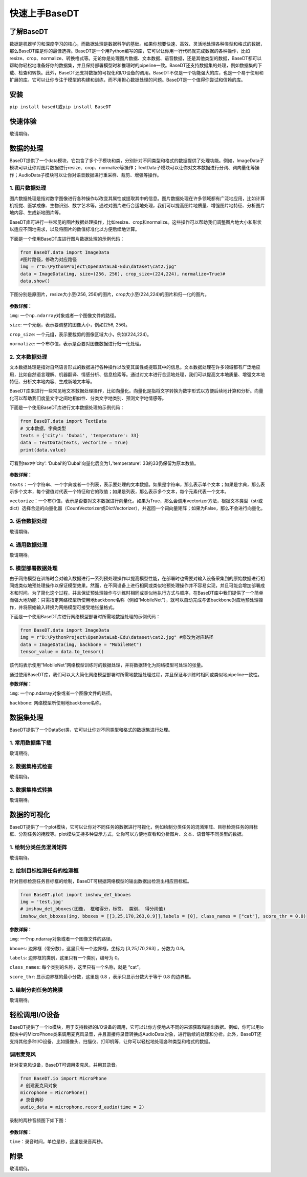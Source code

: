 快速上手BaseDT
==============

了解BaseDT
----------

数据是机器学习和深度学习的核心，而数据处理是数据科学的基础。如果你想要快速、高效、灵活地处理各种类型和格式的数据，那么BaseDT库是你的最佳选择。BaseDT是一个用Python编写的库，它可以让你用一行代码就完成数据的各种操作，比如resize、crop、normalize、转换格式等。无论你是处理图片数据、文本数据、语音数据，还是其他类型的数据，BaseDT都可以帮助你轻松地准备好你的数据集，并且保持部署模型时和推理时的pipeline一致。BaseDT还支持数据集的处理，例如数据集的下载、检查和转换。此外，BaseDT还支持数据的可视化和I/O设备的调用。BaseDT不仅是一个功能强大的库，也是一个易于使用和扩展的库。它可以让你专注于模型的构建和训练，而不用担心数据处理的问题。BaseDT是一个值得你尝试和信赖的库。

安装
----

``pip install basedt``\ 或\ ``pip install BaseDT``

快速体验
--------

敬请期待。

数据的处理
----------

BaseDT提供了一个data模块，它包含了多个子模块和类，分别针对不同类型和格式的数据提供了处理功能。例如，ImageData子模块可以让你对图片数据进行resize、crop、normalize等操作；TextData子模块可以让你对文本数据进行分词、词向量化等操作；AudioData子模块可以让你对语音数据进行重采样、裁剪、增强等操作。

1. 图片数据处理
~~~~~~~~~~~~~~~

图片数据处理是指对数字图像进行各种操作以改变其属性或提取其中的信息。图片数据处理在许多领域都有广泛地应用，比如计算机视觉、医学成像、生物识别、数字艺术等。通过对图片进行合适地处理，我们可以提高图片地质量、增强图片地特征、分析图片地内容、生成新地图片等。

BaseDT库可进行一些常见的图片数据处理操作，比如resize、crop和normalize。这些操作可以帮助我们调整图片地大小和形状以适应不同地需求，以及将图片的数值标准化以方便后续地计算。

下面是一个使用BaseDT库进行图片数据处理的示例代码：

.. code:: python

   from BaseDT.data import ImageData
   #图片路径，修改为对应路径
   img = r"D:\PythonProject\OpenDataLab-Edu\dataset\cat2.jpg" 
   data = ImageData(img, size=(256, 256), crop_size=(224,224), normalize=True)#
   data.show()

下图分别是原图片，resize大小至(256,
256)的图片，crop大小至(224,224)的图片和归一化的图片。

.. figure:: ../images/basedt/图片处理示例图.JPEG


**参数详解：**

``img``: 一个\ ``np.ndarray``\ 对象或者一个图像文件的路径。

``size``: 一个元组，表示要调整的图像大小，例如(256, 256)。

``crop_size``: 一个元组，表示要裁剪的图像区域大小，例如(224,224)。

``normalize``: 一个布尔值，表示是否要对图像数据进行归一化处理。

2. 文本数据处理
~~~~~~~~~~~~~~~

文本数据处理是指对自然语言形式的数据进行各种操作以改变其属性或提取其中的信息。文本数据处理在许多领域都有广泛地应用，比如自然语言理解、机器翻译、情感分析、信息检索等。通过对文本进行合适地处理，我们可以提高文本地质量、增强文本地特征、分析文本地内容、生成新地文本等。

BaseDT库来进行一些常见地文本数据处理操作，比如向量化。向量化是指将文字转换为数字形式以方便后续地计算和分析。向量化可以帮助我们度量文字之间地相似性、分类文字地类别、预测文字地情感等。

下面是一个使用BaseDT库进行文本数据处理的示例代码：

.. code:: python

   from BaseDT.data import TextData
   # 文本数据，字典类型
   texts = {'city': 'Dubai', 'temperature': 33}
   data = TextData(texts, vectorize = True)
   print(data.value)

可看到text中’city’: ‘Dubai’的’Dubai’向量化后变为1，’temperature’:
33的33仍保留为原本数值。

.. figure:: ../images/basedt/文本转换示例图.PNG


**参数详解：**

``texts``\ ：一个字符串、一个字典或者一个列表，表示要处理的文本数据。如果是字符串，那么表示单个文本；如果是字典，那么表示多个文本，每个键值对代表一个特征和它的取值；如果是列表，那么表示多个文本，每个元素代表一个文本。

``vectorize``\ ：一个布尔值，表示是否要对文本数据进行向量化。如果为True，那么会调用vectorizer方法，根据文本类型（str或dict）选择合适的向量化器（CountVectorizer或DictVectorizer），并返回一个词向量矩阵；如果为False，那么不会进行向量化。

3. 语音数据处理
~~~~~~~~~~~~~~~

敬请期待。

4. 通用数据处理
~~~~~~~~~~~~~~~

敬请期待。

5. 模型部署数据处理
~~~~~~~~~~~~~~~~~~~

由于网络模型在训练时会对输入数据进行一系列预处理操作以提高模型性能，在部署时也需要对输入设备采集到的原始数据进行相同或类似地预处理操作以保证模型效果。然而，在不同设备上进行相同或类似地预处理操作并不容易实现，并且可能会增加部署成本和时间。为了简化这个过程，并且保证预处理操作与训练时相同或类似地执行方式与顺序，在BaseDT库中我们提供了一个简单而强大地功能：只需指定网络模型所使用地backbone名称（例如“MobileNet”），就可以自动完成与该backbone对应地预处理操作，并将原始输入转换为网络模型可接受地张量格式。

下面是一个使用BaseDT库进行网络模型部署时所需地数据处理的示例代码：

.. code:: python

   from BaseDT.data import ImageData
   img = r"D:\PythonProject\OpenDataLab-Edu\dataset\cat2.jpg" #修改为对应路径
   data = ImageData(img, backbone = "MobileNet")
   tensor_value = data.to_tensor()

该代码表示使用“MobileNet”网络模型训练时的数据处理，并将数据转化为网络模型可处理的张量。

通过使用BaseDT库，我们可以大大简化网络模型部署时所需地数据处理过程，并且保证与训练时相同或类似地pipeline一致性。

**参数详解：**

``img``: 一个np.ndarray对象或者一个图像文件的路径。

``backbone``: 网络模型所使用地backbone名称。

数据集处理
----------

BaseDT提供了一个DataSet类，它可以让你对不同类型和格式的数据集进行处理。

1. 常用数据集下载
~~~~~~~~~~~~~~~~~

敬请期待。

2. 数据集格式检查
~~~~~~~~~~~~~~~~~

敬请期待。

3. 数据集格式转换
~~~~~~~~~~~~~~~~~

敬请期待。

数据的可视化
------------

BaseDT提供了一个plot模块，它可以让你对不同任务的数据进行可视化，例如绘制分类任务的混淆矩阵、目标检测任务的目标框、分割任务的掩膜等。plot模块支持多种显示方式，让你可以方便地查看和分析图片、文本、语音等不同类型的数据。

1. 绘制分类任务混淆矩阵
~~~~~~~~~~~~~~~~~~~~~~~

敬请期待。

2. 绘制目标检测任务的检测框
~~~~~~~~~~~~~~~~~~~~~~~~~~~

针对目标检测任务目标框的绘制，BaseDT可根据网络模型的输出数据出检测出相应目标框。

.. code:: python

   from BaseDT.plot import imshow_det_bboxes
   img = 'test.jpg'
   # imshow_det_bboxes(图像， 框和得分，标签， 类别， 得分阈值)
   imshow_det_bboxes(img, bboxes = [[3,25,170,263,0.9]],labels = [0], class_names = ["cat"], score_thr = 0.8)

.. figure:: ../images/basedt/绘制目标检测框.png


**参数详解：**

``img``: 一个np.ndarray对象或者一个图像文件的路径。

``bboxes``: 边界框（带分数），这里只有一个边界框，坐标为 [3,25,170,263]
，分数为 0.9。

``labels``: 边界框的类别，这里只有一个类别，编号为 0。

``class_names``: 每个类别的名称，这里只有一个名称，就是 “cat”。

``score_thr``: 显示边界框的最小分数，这里是 0.8 ，表示只显示分数大于等于
0.8 的边界框。

3. 绘制分割任务的掩膜
~~~~~~~~~~~~~~~~~~~~~

敬请期待。

轻松调用I/O设备
---------------

BaseDT提供了一个io模块，用于支持数据的I/O设备的调用，它可以让你方便地从不同的来源获取和输出数据。例如，你可以用io模块中的MicroPhone类来调用麦克风录音，并且直接将录音转换成AudioData对象，进行后续的处理和分析。此外，BaseDT还支持其他多种I/O设备，比如摄像头、扫描仪、打印机等，让你可以轻松地处理各种类型和格式的数据。

调用麦克风
~~~~~~~~~~

针对麦克风设备，BaseDT可调用麦克风，并用其录音。

.. code:: python

   from BaseDT.io import MicroPhone
   # 创建麦克风对象
   microphone = MicroPhone()
   # 录音两秒
   audio_data = microphone.record_audio(time = 2)

录制的两秒音频图下如下图：

.. figure:: ../images/basedt/音频图.png


**参数详解：**

``time``\ ：录音时间，单位是秒，这里是录音两秒。

附录
----

敬请期待。
